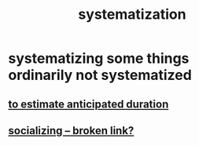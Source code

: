:PROPERTIES:
:ID:       9619c955-6dbe-4001-ba8f-00421984aca3
:END:
#+title: systematization
* systematizing some things ordinarily not systematized
** [[https://github.com/JeffreyBenjaminBrown/public_notes_with_github-navigable_links/blob/master/how_to_estimate_e_g_duration.org][to estimate anticipated duration]]
** [[:id:73e229ee-a416-41db-a23a-4d960b2e559f][socializing -- broken link?]]
